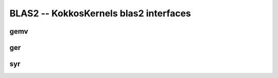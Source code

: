 BLAS2 -- KokkosKernels blas2 interfaces
=======================================

gemv
----
.. doxygenfunction:: KokkosBlas::gemv(const char trans[], typename AViewType::const_value_type &alpha, const AViewType &A, const XViewType &x, typename YViewType::const_value_type &beta, const YViewType &y)
.. doxygenfunction:: KokkosBlas::gemv(const execution_space &space, const char trans[], typename AViewType::const_value_type &alpha, const AViewType &A, const XViewType &x, typename YViewType::const_value_type &beta, const YViewType &y)

ger
----
.. doxygenfunction:: KokkosBlas::ger(const ExecutionSpace& space, const char trans[], const typename AViewType::const_value_type& alpha, const XViewType& x, const YViewType& y, const AViewType& A)
.. doxygenfunction:: KokkosBlas::ger(const char trans[], const typename AViewType::const_value_type& alpha, const XViewType& x, const YViewType& y, const AViewType& A)

syr
----
.. doxygenfunction:: KokkosBlas::syr(const ExecutionSpace& space, const char trans[], const char uplo[], const typename AViewType::const_value_type& alpha, const XViewType& x, const AViewType& A)
.. doxygenfunction:: KokkosBlas::syr(const char trans[], const char uplo[], const typename AViewType::const_value_type& alpha, const XViewType& x, const AViewType& A)
